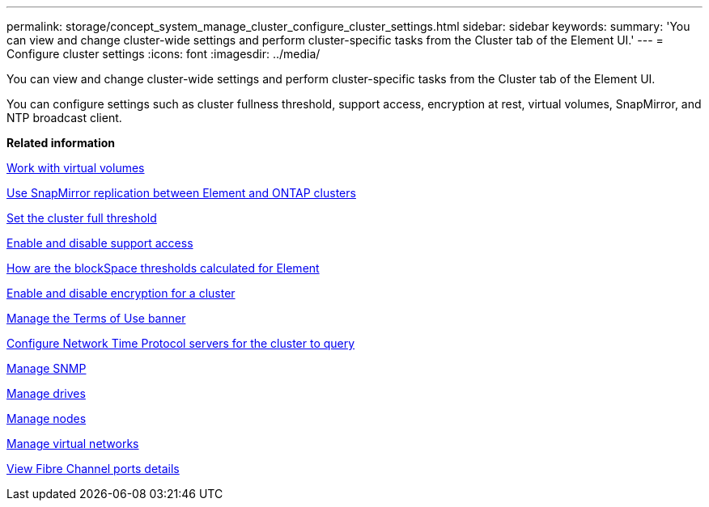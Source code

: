 ---
permalink: storage/concept_system_manage_cluster_configure_cluster_settings.html
sidebar: sidebar
keywords: 
summary: 'You can view and change cluster-wide settings and perform cluster-specific tasks from the Cluster tab of the Element UI.'
---
= Configure cluster settings
:icons: font
:imagesdir: ../media/

[.lead]
You can view and change cluster-wide settings and perform cluster-specific tasks from the Cluster tab of the Element UI.

You can configure settings such as cluster fullness threshold, support access, encryption at rest, virtual volumes, SnapMirror, and NTP broadcast client.

*Related information*

xref:concept_data_vvol_work_virtual_volumes.adoc[Work with virtual volumes]

xref:task_snapmirror_use_replication_between_element_and_ontap_clusters.adoc[Use SnapMirror replication between Element and ONTAP clusters]

xref:task_system_manage_cluster_set_the_cluster_full_threshold.adoc[Set the cluster full threshold]

xref:task_system_manage_cluster_enable_and_disable_support_access.adoc[Enable and disable support access]

https://kb.netapp.com/Advice_and_Troubleshooting/Flash_Storage/SF_Series/How_are_the_blockSpace_thresholds_calculated_for_Element[How are the blockSpace thresholds calculated for Element]

xref:task_system_manage_cluster_enable_and_disable_encryption_for_a_cluster.adoc[Enable and disable encryption for a cluster]

xref:concept_system_manage_cluster_terms_manage_the_terms_of_use_banner.adoc[Manage the Terms of Use banner]

xref:task_system_manage_cluster_ntp_configure_network_time_protocol_servers_for_the_cluster_to_query.adoc[Configure Network Time Protocol servers for the cluster to query]

xref:concept_system_manage_snmp_manage_snmp.adoc[Manage SNMP]

xref:concept_system_manage_drives_managing_drives.adoc[Manage drives]

xref:concept_system_manage_nodes_manage_nodes.adoc[Manage nodes]

xref:concept_system_manage_virtual_manage_virtual_networks.adoc[Manage virtual networks]

xref:task_system_manage_fc_view_fibre_channel_ports_details.adoc[View Fibre Channel ports details]
